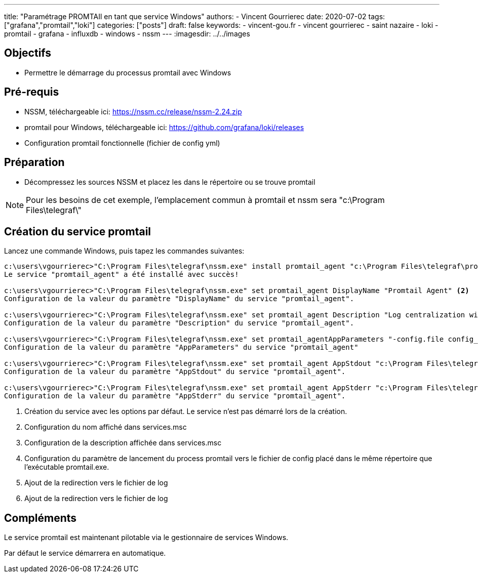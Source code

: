 ---
title: "Paramétrage PROMTAIl en tant que service Windows"
authors:
  - Vincent Gourrierec
date: 2020-07-02
tags: ["grafana","promtail","loki"]
categories: ["posts"]
draft: false
keywords:
- vincent-gou.fr
- vincent gourrierec
- saint nazaire
- loki
- promtail
- grafana
- influxdb
- windows
- nssm
---
:imagesdir: ../../images


== Objectifs

* Permettre le démarrage du processus promtail avec Windows

== Pré-requis

* NSSM, téléchargeable ici: https://nssm.cc/release/nssm-2.24.zip
* promtail pour Windows, téléchargeable ici: https://github.com/grafana/loki/releases
* Configuration promtail fonctionnelle (fichier de config yml)

== Préparation

* Décompressez les sources NSSM et placez les dans le répertoire ou se trouve promtail

NOTE: Pour les besoins de cet exemple, l'emplacement commun à promtail et nssm sera "c:\Program Files\telegraf\"


== Création du service promtail

Lancez une commande Windows, puis tapez les commandes suivantes:

[source,bash]
----
c:\users\vgourrierec>"C:\Program Files\telegraf\nssm.exe" install promtail_agent "c:\Program Files\telegraf\promtail.exe" <1>
Le service "promtail_agent" a été installé avec succès!

c:\users\vgourrierec>"C:\Program Files\telegraf\nssm.exe" set promtail_agent DisplayName "Promtail Agent" <2>
Configuration de la valeur du paramètre "DisplayName" du service "promtail_agent".

c:\users\vgourrierec>"C:\Program Files\telegraf\nssm.exe" set promtail_agent Description "Log centralization with Promtail Agent" <3>
Configuration de la valeur du paramètre "Description" du service "promtail_agent".

c:\users\vgourrierec>"C:\Program Files\telegraf\nssm.exe" set promtail_agentAppParameters "-config.file config_promtail.yml" <4>
Configuration de la valeur du paramètre "AppParameters" du service "promtail_agent"

c:\users\vgourrierec>"C:\Program Files\telegraf\nssm.exe" set promtail_agent AppStdout "c:\Program Files\telegraf\promtail.log" <5>
Configuration de la valeur du paramètre "AppStdout" du service "promtail_agent".

c:\users\vgourrierec>"C:\Program Files\telegraf\nssm.exe" set promtail_agent AppStderr "c:\Program Files\telegraf\promtail.log" <6>
Configuration de la valeur du paramètre "AppStderr" du service "promtail_agent".
----
<1>  Création du service avec les options par défaut. Le service n'est pas démarré lors de la création.
<2>  Configuration du nom affiché dans services.msc
<3>  Configuration de la description affichée dans services.msc
<4>  Configuration du paramètre de lancement du process promtail vers le fichier de config placé dans le même répertoire que l'exécutable promtail.exe.
<5>  Ajout de la redirection vers le fichier de log
<6>  Ajout de la redirection vers le fichier de log

== Compléments

Le service promtail est maintenant pilotable via le gestionnaire de services Windows.

Par défaut le service démarrera en automatique.
